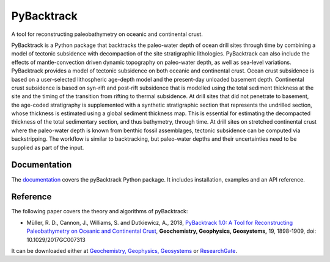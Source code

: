 PyBacktrack
===========

.. image:: https://img.shields.io/pypi/v/pybacktrack.svg
   :target: https://pypi.python.org/pypi/pybacktrack/

.. image:: https://img.shields.io/docker/pulls/earthbyte/pybacktrack.svg
   :target: https://hub.docker.com/r/earthbyte/pybacktrack

A tool for reconstructing paleobathymetry on oceanic and continental crust.

PyBacktrack is a Python package that backtracks the paleo-water depth of ocean drill sites through time
by combining a model of tectonic subsidence with decompaction of the site stratigraphic lithologies.
PyBacktrack can also include the effects of mantle-convection driven dynamic topography on paleo-water depth,
as well as sea-level variations. PyBacktrack provides a model of tectonic subsidence on both oceanic and continental crust.
Ocean crust subsidence is based on a user-selected lithospheric age-depth model and the present-day unloaded basement depth.
Continental crust subsidence is based on syn-rift and post-rift subsidence that is modelled using the total sediment thickness at the site
and the timing of the transition from rifting to thermal subsidence. At drill sites that did not penetrate to basement,
the age-coded stratigraphy is supplemented with a synthetic stratigraphic section that represents the undrilled section,
whose thickness is estimated using a global sediment thickness map. This is essential for estimating the decompacted thickness
of the total sedimentary section, and thus bathymetry, through time.
At drill sites on stretched continental crust where the paleo-water depth is known from benthic fossil assemblages,
tectonic subsidence can be computed via backstripping. The workflow is similar to backtracking, but paleo-water depths and
their uncertainties need to be supplied as part of the input.

Documentation
-------------

.. image:: https://readthedocs.org/projects/pybacktrack/badge
   :target: http://pybacktrack.readthedocs.io

The `documentation <http://pybacktrack.readthedocs.io>`_ covers the pyBacktrack Python package. It includes installation, examples and an API reference.

Reference
---------

The following paper covers the theory and algorithms of pyBacktrack:

* Müller, R. D., Cannon, J., Williams, S. and Dutkiewicz, A., 2018,
  `PyBacktrack 1.0: A Tool for Reconstructing Paleobathymetry on Oceanic and Continental Crust <https://doi.org/10.1029/2017GC007313>`_,
  **Geochemistry, Geophysics, Geosystems,** 19, 1898-1909, doi: 10.1029/2017GC007313

It can be downloaded either at `Geochemistry, Geophysics, Geosystems <https://agupubs.onlinelibrary.wiley.com/doi/full/10.1029/2017GC007313>`_ or `ResearchGate <https://www.researchgate.net/publication/325045269_PyBacktrack_10_A_Tool_for_Reconstructing_Paleobathymetry_on_Oceanic_and_Continental_Crust>`_.
